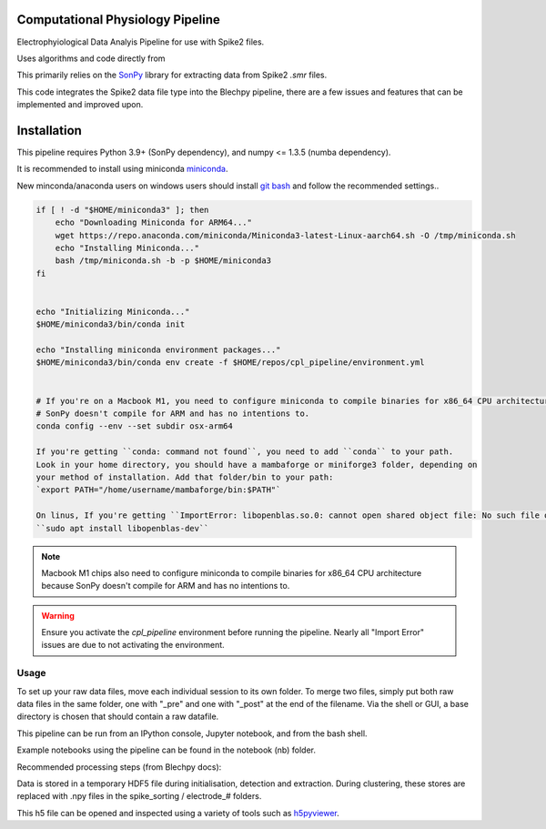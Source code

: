 ==================
Computational Physiology Pipeline
==================

Electrophyiological Data Analyis Pipeline for use with Spike2 files.

Uses algorithms and code directly from 

.. image:: https://readthedocs.org/projects/cpl-pipeline/badge/?version=latest
    :target: https://cpl-pipeline.readthedocs.io/en/latest/?badge=latest
    :alt: Documentation Status

This primarily relies on the `SonPy <https://github.com/divieira/sonpy/>`_ library for 
extracting data from Spike2 `.smr` files.

This code integrates the Spike2 data file type into the Blechpy pipeline,
there are a few issues and features that can be implemented and improved upon.

.. _install:

============
Installation
============

This pipeline requires Python 3.9+ (SonPy dependency), and numpy <= 1.3.5 (numba dependency).

It is recommended to install using miniconda `miniconda <https://docs.conda.io/en/latest/miniconda.html>`_.

New minconda/anaconda users on windows users should install `git bash <https://gitforwindows.org/>`_ and follow the recommended settings..

.. code-block:: bash

    if [ ! -d "$HOME/miniconda3" ]; then
        echo "Downloading Miniconda for ARM64..."
        wget https://repo.anaconda.com/miniconda/Miniconda3-latest-Linux-aarch64.sh -O /tmp/miniconda.sh
        echo "Installing Miniconda..."
        bash /tmp/miniconda.sh -b -p $HOME/miniconda3
    fi


    echo "Initializing Miniconda..."
    $HOME/miniconda3/bin/conda init

    echo "Installing miniconda environment packages..."
    $HOME/miniconda3/bin/conda env create -f $HOME/repos/cpl_pipeline/environment.yml


    # If you're on a Macbook M1, you need to configure miniconda to compile binaries for x86_64 CPU architecture because
    # SonPy doesn't compile for ARM and has no intentions to.
    conda config --env --set subdir osx-arm64

    If you're getting ``conda: command not found``, you need to add ``conda`` to your path.
    Look in your home directory, you should have a mambaforge or miniforge3 folder, depending on
    your method of installation. Add that folder/bin to your path:
    `export PATH="/home/username/mambaforge/bin:$PATH"`

    On linus, If you're getting ``ImportError: libopenblas.so.0: cannot open shared object file: No such file or directory``, you need to install the openblas library:
    ``sudo apt install libopenblas-dev``

.. note::
    Macbook M1 chips also need to configure miniconda to compile binaries for x86_64 CPU architecture because
    SonPy doesn't compile for ARM and has no intentions to.

.. warning::
    Ensure you activate the `cpl_pipeline` environment before running the pipeline.
    Nearly all "Import Error" issues are due to not activating the environment.


Usage
=====

To set up your raw data files, move each individual session to its own folder.
To merge two files, simply put both raw data files in the same folder, one with "_pre" and one with "_post" at the end of the filename. Via the shell or GUI, a base directory is chosen that should contain a raw datafile.

This pipeline can be run from an IPython console, Jupyter notebook, and from the bash shell.

Example notebooks using the pipeline can be found in the notebook (nb) folder.

Recommended processing steps (from Blechpy docs):

.. code-block:: python
    import cpl_pipeline

    dat = cpl_pipeline.Dataset('/path/to/data/dir/') # This will open a dialog box, select the directory/folder containing your .smr file(s)
    dat.initParams(data_quality='hp') # follow GUI prompts. 
    dat.extract_data()          # Extracts raw data into HDF5 store
    dat.create_trial_list()     # Creates table of digital input triggers
    dat.mark_dead_channels()    # View traces and label electrodes as dead, or just pass list of dead channels
    dat.common_average_reference() # Use common average referencing on data. Repalces raw with referenced data in HDF5 store
    dat.detect_spikes()        # Detect spikes in data. Replaces raw data with spike data in HDF5 store
    dat.blech_clust_run(umap=True)       # Cluster data using GMM
    dat.sort_spikes(electrode_number) # Split, merge and label clusters as units. Follow GUI prompts. Perform this for every electrode
    dat.post_sorting() #run this after you finish sorting all electrodes
    dat.make_PSTH_plots() #optional: make PSTH plots for all units 
    dat.make_raster_plots() #optional: make raster plots for all units


.. code-block:: bash
    $ python -m cpl_pipeline --help

Data is stored in a temporary HDF5 file during initialisation, detection and extraction. During clustering, these stores are replaced with .npy files
in the spike_sorting / electrode_# folders.

This h5 file can be opened and inspected using a variety of tools such as `h5pyviewer <https://myhdf5.hdfgroup.org/>`_.